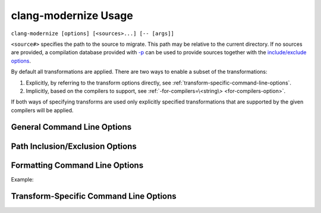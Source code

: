 =====================
clang-modernize Usage
=====================

``clang-modernize [options] [<sources>...] [-- [args]]``

``<source#>`` specifies the path to the source to migrate. This path may be
relative to the current directory. If no sources are provided, a compilation
database provided with `-p`_ can be used to provide sources together with the
`include/exclude options`_.

By default all transformations are applied. There are two ways to enable a
subset of the transformations:

1. Explicitly, by referring to the transform options directly, see
   :ref:`transform-specific-command-line-options`.
2. Implicitly, based on the compilers to support, see
   :ref:`-for-compilers=\<string\> <for-compilers-option>`.

If both ways of specifying transforms are used only explicitly specified
transformations that are supported by the given compilers will be applied.

General Command Line Options
============================

.. option:: -help

  Displays tool usage instructions and command line options.

.. option:: -version

  Displays the version information of this tool.

.. _-p:

.. option:: -p=<build-path>

  ``<build-path>`` is the directory containing a *compilation databasefile*, a
  file named ``compile_commands.json``, which provides compiler arguments for
  building each source file. CMake can generate this file by specifying
  ``-DCMAKE_EXPORT_COMPILE_COMMANDS`` when running CMake. Ninja_, since v1.2 can
  also generate this file with ``ninja -t compdb``. If the compilation database
  cannot be used for any reason, an error is reported.

  This option is ignored if ``--`` is present.

  Files in the compilation database will be transformed if no sources are
  provided and paths to files are explicitly included using ``-include`` or
  ``-include-from``.
  In order to transform all files in a compilation database the following
  command line can be used:

    ``clang-modernize -p=<build-path> -include=<project_root>``

  Use ``-exclude`` or ``-exclude-from`` to limit the scope of ``-include``.

.. _Ninja: http://martine.github.io/ninja/

.. option:: -- [args]

  Another way to provide compiler arguments is to specify all arguments on the
  command line following ``--``. Arguments provided this way are used for
  *every* source file.

  If neither ``--`` nor ``-p`` are specified a compilation database is
  searched for starting with the path of the first-provided source file and
  proceeding through parent directories. If no compilation database is found or
  one is found and cannot be used for any reason then ``-std=c++11`` is used as
  the only compiler argument.

.. option:: -risk=<risk-level>

  Some transformations may cause a change in semantics. In such cases the
  maximum acceptable risk level specified through the ``-risk`` command
  line option decides whether or not a transformation is applied.

  Three different risk level options are available:

    ``-risk=safe``
      Perform only safe transformations.
    ``-risk=reasonable`` (default)
      Enable transformations that may change semantics.
    ``-risk=risky``
      Enable transformations that are likely to change semantics.

  The meaning of risk is handled differently for each transform. See
  :ref:`transform documentation <transforms>` for details.

.. option:: -final-syntax-check

  After applying the final transform to a file, parse the file to ensure the
  last transform did not introduce syntax errors. Syntax errors introduced by
  earlier transforms are already caught when subsequent transforms parse the
  file.

.. option:: -summary

  Displays a summary of the number of changes each transform made or could have
  made to each source file immediately after each transform is applied.
  **Accepted** changes are those actually made. **Rejected** changes are those
  that could have been made if the acceptable risk level were higher.
  **Deferred** changes are those that might be possible but they might conflict
  with other accepted changes. Re-applying the transform will resolve deferred
  changes.

.. _for-compilers-option:

.. option:: -for-compilers=<string>

  Select transforms targeting the intersection of language features supported by
  the given compilers.

  Four compilers are supported. The transforms are enabled according to this
  table:

  ===============  =====  ===  ====  ====
  Transforms       clang  gcc  icc   mscv
  ===============  =====  ===  ====  ====
  AddOverride (1)  3.0    4.7  14    8
  LoopConvert      3.0    4.6  13    11
  PassByValue      3.0    4.6  13    11
  ReplaceAutoPtr   3.0    4.6  13    11
  UseAuto          2.9    4.4  12    10
  UseNullptr       3.0    4.6  12.1  10
  ===============  =====  ===  ====  ====

  (1): if *-override-macros* is provided it's assumed that the macros are C++11
  aware and the transform is enabled without regard to the supported compilers.

  The structure of the argument to the `-for-compilers` option is
  **<compiler>-<major ver>[.<minor ver>]** where **<compiler>** is one of the
  compilers from the above table.

  Some examples:

  1. To support `Clang >= 3.0`, `gcc >= 4.6` and `MSVC >= 11`:

     ``clang-modernize -for-compilers=clang-3.0,gcc-4.6,msvc-11 <args..>``

     Enables LoopConvert, ReplaceAutoPtr, UseAuto, UseNullptr.

  2. To support `icc >= 12` while using a C++11-aware macro for the `override`
     virtual specifier:

     ``clang-modernize -for-compilers=icc-12 -override-macros <args..>``

     Enables AddOverride and UseAuto.

  .. warning::

    If your version of Clang depends on the GCC headers (e.g: when `libc++` is
    not used), then you probably want to add the GCC version to the targeted
    platforms as well.

.. option:: -perf[=<directory>]

  Turns on performance measurement and output functionality. The time it takes to
  apply each transform is recorded by the migrator and written in JSON format
  to a uniquely named file in the given ``<directory>``. All sources processed
  by a single Modernizer process are written to the same output file. If
  ``<directory>`` is not provided the default is ``./migrate_perf/``.

  The time recorded for a transform includes parsing and creating source code
  replacements.

.. option:: -serialize-replacements

  Causes the modernizer to generate replacements and serialize them to disk but
  not apply them. This can be useful for debugging or for manually running
  ``clang-apply-replacements``. Replacements are serialized in YAML_ format.
  By default serialzied replacements are written to a temporary directory whose
  name is written to stderr when serialization is complete.

.. _YAML: http://www.yaml.org/

.. option:: -serialize-dir=<string>

  Choose a directory to serialize replacements to. The directory must exist.

.. _include/exclude options:

Path Inclusion/Exclusion Options
================================

.. option:: -include=<path1>,<path2>,...,<pathN>

  Use this option to indicate which directories contain files that can be
  changed by the modernizer. Inidividual files may be specified if desired.
  Multiple paths can be specified as a comma-separated list. Sources mentioned
  explicitly on the command line are always included so this option controls
  which other files (e.g. headers) may be changed while transforming
  translation units.

.. option:: -exclude=<path1>,<path2>,...,<pathN>

  Used with ``-include`` to provide finer control over which files and
  directories can be transformed. Individual files and files within directories
  specified by this option **will not** be transformed. Multiple paths can be
  specified as a comma-separated list.

.. option:: -include-from=<filename>

  Like ``-include`` but read paths from the given file. Paths should be one per
  line.

.. option:: -exclude-from=<filename>

  Like ``-exclude`` but read paths from the given file. Paths are listed one
  per line.

Formatting Command Line Options
===============================

.. option:: -format

  Enable reformatting of code changed by transforms. Formatting is done after
  every transform.

.. option:: -style=<string>

  Specifies how formatting should be done. The behaviour of this option is
  identical to the same option provided by clang-format_. Refer to
  `clang-format's style options`_ for more details.

.. option:: -style-config=<dir>

  When using ``-style=file``, the default behaviour is to look for
  ``.clang-format`` starting in the current directory and then in ancestors. To
  specify a directory to find the style configuration file, use this option.

Example:

.. code-block:: c++
  :emphasize-lines: 10-12,18

    // file.cpp
    for (std::vector<int>::const_iterator I = my_container.begin(),
                                          E = my_container.end();
         I != E; ++I) {
      std::cout << *I << std::endl;
    }

    // No reformatting:
    //     clang-modernize -use-auto file.cpp
    for (auto I = my_container.begin(),
                                          E = my_container.end();
         I != E; ++I) {
      std::cout << *I << std::endl;
    }

    // With reformatting enabled:
    //     clang-modernize -format -use-auto file.cpp
    for (auto I = my_container.begin(), E = my_container.end(); I != E; ++I) {
      std::cout << *I << std::endl;
    }

.. _clang-format: http://clang.llvm.org/docs/ClangFormat.html
.. _clang-format's style options: http://clang.llvm.org/docs/ClangFormatStyleOptions.html


.. _transform-specific-command-line-options:

Transform-Specific Command Line Options
=======================================

.. option:: -loop-convert

  Makes use of C++11 range-based for loops where possible. See
  :doc:`LoopConvertTransform`.

.. option:: -use-nullptr

  Makes use of the new C++11 keyword ``nullptr`` where possible.
  See :doc:`UseNullptrTransform`.

.. option:: -user-null-macros=<string>

  ``<string>`` is a comma-separated list of user-defined macros that behave like
  the ``NULL`` macro. The :option:`-use-nullptr` transform will replace these
  macros along with ``NULL``. See :doc:`UseNullptrTransform`.

.. option:: -use-auto

  Replace the type specifier of variable declarations with the ``auto`` type
  specifier. See :doc:`UseAutoTransform`.

.. option:: -add-override

  Adds the override specifier to member functions where it is appropriate. That
  is, the override specifier is added to member functions that override a
  virtual function in a base class and that don't already have the specifier.
  See :doc:`AddOverrideTransform`.

.. option:: -override-macros

  Tells the Add Override Transform to locate a macro that expands to
  ``override`` and use that macro instead of the ``override`` keyword directly.
  If no such macro is found, ``override`` is still used. This option enables
  projects that use such macros to maintain build compatibility with non-C++11
  code.

.. option:: -pass-by-value

  Replace const-reference parameters by values in situations where it can be
  beneficial.
  See :doc:`PassByValueTransform`.

.. option:: -replace-auto_ptr

  Replace ``std::auto_ptr`` (deprecated in C++11) by ``std::unique_ptr`` and
  wrap calls to the copy constructor and assignment operator with
  ``std::move()``.
  See :doc:`ReplaceAutoPtrTransform`.
